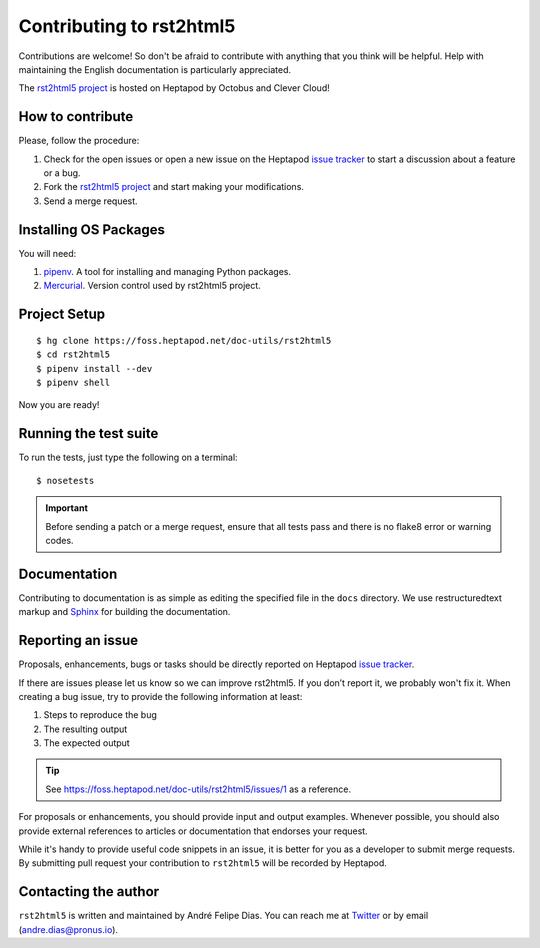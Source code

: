=========================
Contributing to rst2html5
=========================

Contributions are welcome!
So don't be afraid to contribute with anything that you think will be helpful.
Help with maintaining the English documentation is particularly appreciated.

The `rst2html5 project <https://foss.heptapod.net/doc-utils/rst2html5>`_
is hosted on Heptapod by Octobus and Clever Cloud!


How to contribute
=================

Please, follow the procedure:

#. Check for the open issues or open a new issue on the Heptapod `issue tracker`_
   to start a discussion about a feature or a bug.
#. Fork the `rst2html5 project`_ and start making your modifications.
#. Send a merge request.


Installing OS Packages
======================

You will need:

#. pipenv_. A tool for installing and managing Python packages.
#. Mercurial_. Version control used by rst2html5 project.



Project Setup
=============

::

    $ hg clone https://foss.heptapod.net/doc-utils/rst2html5
    $ cd rst2html5
    $ pipenv install --dev
    $ pipenv shell

Now you are ready!


.. _test suite:

Running the test suite
======================

To run the tests, just type the following on a terminal::

    $ nosetests


.. important::

    Before sending a patch or a merge request,
    ensure that all tests pass and there is no flake8 error or warning codes.


Documentation
=============

Contributing to documentation is as simple as
editing the specified file in the :literal:`docs` directory.
We use restructuredtext markup and Sphinx_ for building the documentation.


.. _reporting an issue:

Reporting an issue
==================

Proposals, enhancements, bugs or tasks should be directly reported on Heptapod `issue tracker`_.

If there are issues please let us know so we can improve rst2html5.
If you don’t report it, we probably won't fix it.
When creating a bug issue, try to provide the following information at least:

#. Steps to reproduce the bug
#. The resulting output
#. The expected output

..
    #. What version of ``rst2html5`` you are using
    #. Any additional relevant information

.. tip::

    See https://foss.heptapod.net/doc-utils/rst2html5/issues/1 as a reference.

For proposals or enhancements,
you should provide input and output examples.
Whenever possible, you should also provide external references to articles or documentation
that endorses your request.

While it's handy to provide useful code snippets in an issue,
it is better for you as a developer to submit merge requests.
By submitting pull request your contribution to ``rst2html5`` will be recorded by Heptapod.

..
    Sending a pull request
    ======================

    #. Test what you code. Any new code should have one or more test cases. See :ref:`tests`.
    #. Don't mix code changes with whitespace cleanup.


Contacting the author
=====================

``rst2html5`` is written and maintained by André Felipe Dias.
You can reach me at Twitter_ or by email (andre.dias@pronus.io).

.. _pipenv: https://pypi.org/project/pipenv/
.. _Mercurial: https://www.mercurial-scm.org/
.. _rst2html5 project: https://foss.heptapod.net/doc-utils/rst2html5
.. _Sphinx: http://sphinx-doc.org/
.. _issue tracker: https://foss.heptapod.net/doc-utils/rst2html5/issues
.. _Twitter: https://twitter.com/andref_dias
